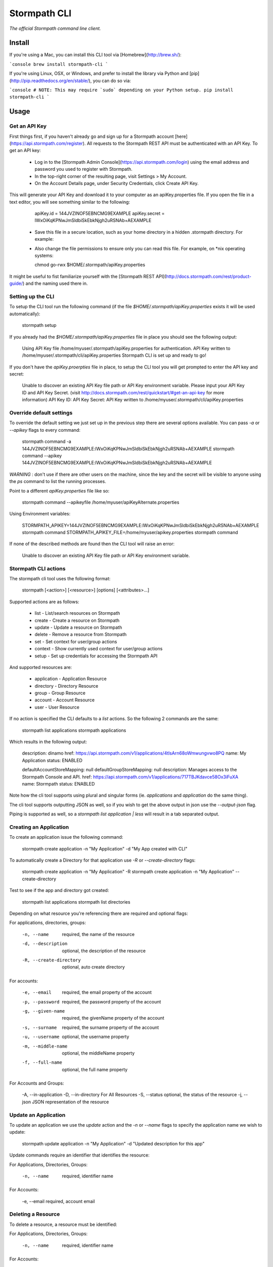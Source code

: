 Stormpath CLI
=============

.. image:: https://img.shields.io/pypi/v/stormpath-cli.svg
    :alt: stormpath-cli Release
    :target: https://pypi.python.org/pypi/stormpath-cli

.. image:: https://img.shields.io/pypi/dm/stormpath-cli.svg
    :alt: stormpath-cli Downloads
    :target: https://pypi.python.org/pypi/stormpath-cli

.. image:: https://api.codacy.com/project/badge/grade/e0c3fc1980ae4dabb86086dec8644220
    :alt: stormpath-cli Code Quality
    :target: https://www.codacy.com/app/r/stormpath-cli

.. image:: https://img.shields.io/travis/stormpath/stormpath-cli.svg
    :alt: stormpath-cli Build
    :target: https://travis-ci.org/stormpath/stormpath-cli

.. image:: https://coveralls.io/repos/github/stormpath/stormpath-cli/badge.svg?branch=master
    :alt: stormpath-cli Coverage
    :target: https://coveralls.io/github/stormpath/stormpath-cli?branch=master

*The official Stormpath command line client.*


Install
-------

If you're using a Mac, you can install this CLI tool via
[Homebrew](http://brew.sh/):

```console
brew install stormpath-cli
```

If you're using Linux, OSX, or Windows, and prefer to install the library via
Python and [pip](http://pip.readthedocs.org/en/stable/), you can do so via:

```console
# NOTE: This may require `sudo` depending on your Python setup.
pip install stormpath-cli
```

Usage
-----


Get an API Key
^^^^^^^^^^^^^^

First things first, if you haven't already go and sign up for a Stormpath account [here](https://api.stormpath.com/register).
All requests to the Stormpath REST API must be authenticated with an API Key. To get an API key:

  * Log in to the [Stormpath Admin Console](https://api.stormpath.com/login) using the email address and password you used to register with Stormpath.
  * In the top-right corner of the resulting page, visit Settings > My Account.
  * On the Account Details page, under Security Credentials, click Create API Key.

This will generate your API Key and download it to your computer as an apiKey.properties file. If you open the file in a text editor, you will see something similar to the following:

    apiKey.id = 144JVZINOF5EBNCMG9EXAMPLE
    apiKey.secret = lWxOiKqKPNwJmSldbiSkEbkNjgh2uRSNAb+AEXAMPLE


  * Save this file in a secure location, such as your home directory in a hidden .stormpath directory. For example:
  * Also change the file permissions to ensure only you can read this file. For example, on \*nix operating systems:

    chmod go-rwx $HOME/.stormpath/apiKey.properties

It might be useful to fist familiarize yourself with the [Stormpath REST API](http://docs.stormpath.com/rest/product-guide/) and the naming used there in.


Setting up the CLI
^^^^^^^^^^^^^^^^^^

To setup the CLI tool run the following command (if the file `$HOME/.stormpath/apiKey.properties` exists it will be used automatically):

    stormpath setup

If you already had the `$HOME/.stormpath/apiKey.properties` file in place you should see the following output:

    Using API Key file /home/myuser/.stormpath/apiKey.properties for authentication.
    API Key written to /home/myuser/.stormpath/cli/apiKey.properties
    Stormpath CLI is set up and ready to go!

If you don't have the `apiKey.proerpties` file in place, to setup the CLI tool you will get prompted to enter
the API key and secret:

    Unable to discover an existing API Key file path or API Key environment variable.
    Please input your API Key ID and API Key Secret.
    (visit http://docs.stormpath.com/rest/quickstart/#get-an-api-key for more information)
    API Key ID:
    API Key Secret:
    API Key written to /home/myuser/.stormpath/cli/apiKey.properties


Override default settings
^^^^^^^^^^^^^^^^^^^^^^^^^

To override the default setting we just set up in the previous step there are several options available.
You can pass `-a` or `--apikey` flags to every command:

    stormpath command -a 144JVZINOF5EBNCMG9EXAMPLE:lWxOiKqKPNwJmSldbiSkEbkNjgh2uRSNAb+AEXAMPLE
    stormpath command --apikey 144JVZINOF5EBNCMG9EXAMPLE:lWxOiKqKPNwJmSldbiSkEbkNjgh2uRSNAb+AEXAMPLE

`WARNING` : don't use if there are other users on the machine, since the key and the secret will be visible to anyone using the `ps` command to list the running processes.

Point to a different `apiKey.properties` file like so:

    stormpath command --apikeyfile /home/myuser/apiKeyAlternate.properties

Using Environment variables:

    STORMPATH_APIKEY=144JVZINOF5EBNCMG9EXAMPLE:lWxOiKqKPNwJmSldbiSkEbkNjgh2uRSNAb+AEXAMPLE stormpath command
    STORMPATH_APIKEY_FILE=/home/myuser/apikey.properties stormpath command

If none of the described methods are found then the CLI tool will raise an error:

    Unable to discover an existing API Key file path or API Key environment variable.

Stormpath CLI actions
^^^^^^^^^^^^^^^^^^^^^

The stormpath cli tool uses the following format:

    stormpath [<action>] [<resource>] [options] [<attributes>...]

Supported actions are as follows:

  * list    -  List/search resources on Stormpath
  * create  -  Create a resource on Stormpath
  * update  -  Update a resource on Stormpath
  * delete  -  Remove a resource from Stormpath
  * set     -  Set context for user/group actions
  * context -  Show currently used context for user/group actions
  * setup   -  Set up credentials for accessing the Stormpath API

And supported resources are:

  * application  -   Application Resource
  * directory    -   Directory Resource
  * group        -   Group Resource
  * account      -   Account Resource
  * user         -   User Resource

If no action is specified the CLI defaults to a `list` actions. So the following 2 commands are the same:

    stormpath list applications
    stormpath applications

Which results in the following output:

    description: dinamo
    href:        https://api.stormpath.com/v1/applications/4tlsArn68oWmwungvwo8PQ
    name:        My Application
    status:      ENABLED

    defaultAccountStoreMapping: null
    defaultGroupStoreMapping:   null
    description:                Manages access to the Stormpath Console and API.
    href:                       https://api.stormpath.com/v1/applications/717TBJKdavce58Ox3iFuXA
    name:                       Stormpath
    status:                     ENABLED


Note how the cli tool supports using plural and singular forms (ie. `applications` and `application` do the same thing).

The cli tool supports outputting JSON as well, so if you wish to get the above output in json use the `--output-json` flag.

Piping is supported as well, so a `stormpath list application | less` will result in a tab separated output.

Creating an Application
^^^^^^^^^^^^^^^^^^^^^^^

To create an application issue the following command:

    stormpath create application -n "My Application" -d "My App created with CLI"

To automatically create a Directory for that application use `-R` or `--create-directory` flags:

    stormpath create application -n "My Application" -R
    stormpath create application -n "My Application" --create-directory

Test to see if the app and directory got created:

    stormpath list applications
    stormpath list directories

Depending on what resource you're referencing there are required and optional flags:

For applications, directories, groups:

    -n, --name              required, the name of the resource
    -d, --description       optional, the description of the resource
    -R, --create-directory  optional, auto create directory

For accounts:

    -e, --email             required, the email property of the account
    -p, --password          required, the password property of the account
    -g, --given-name        required, the givenName property of the account
    -s, --surname           required, the surname property of the account
    -u, --username          optional, the username property
    -m, --middle-name       optional, the middleName property
    -f, --full-name         optional, the full name property

For Accounts and Groups:

    -A, --in-application
    -D, --in-directory      For All Resources
    -S, --status            optional, the status of the resource
    -j, --json              JSON representation of the resource

Update an Application
^^^^^^^^^^^^^^^^^^^^^

To update an application we use the `update` action and the `-n` or `--name` flags to specify the application name
we wish to update:

    stormpath update application -n "My Application"  -d "Updated description for this app"

Update commands require an identifier that identifies the resource:

For Applications, Directories, Groups:

    -n, --name  required, identifier name

For Accounts:

    -e, --email required, account email


Deleting a Resource
^^^^^^^^^^^^^^^^^^^

To delete a resource, a resource must be identified:

For Applications, Directories, Groups:

    -n, --name  required, identifier name

For Accounts:

    -e, --email required, account email

For example to delete an Application:

    stormpath delete -n "My Application"

Or and Account:

    stormpath delete -e "myuser@email.com"

You are going to be prompted to confirm the deletion. If you wish to avoid getting prompted use the `-F` flag.


Using raw JSON instead of flags
^^^^^^^^^^^^^^^^^^^^^^^^^^^^^^^

If you wish you can use raw JSON to represent the Resource your trying to access:

    stormpath create application --json='{"name": "My App", "description": "My App created with CLI"}'


Creating Accounts/Groups
^^^^^^^^^^^^^^^^^^^^^^^^


Since Accounts and Groups are tied to Applications and Directories when creating them we need to specify the flags
`-A` (that is `--in-applications`) or -D (that is `--in-directory`). For example:

    stormpath create account --username myuser --email myuser@email.com --password SomePassword12 --in-application "My Application"

    stormpath create group "My Group" --in-application "My Application"

Or we can use the JSON representation:

    stormpath create account --json '{"username": "myuser", "email": "myuser@email.com", "password": "SomePassword12"}' --in-application "My Application"

To avoid having to use the `--in-application` or `--in-directory` flags over and over you can set the context for all of the Accounts/Groups commands using the `set` command like so:

    stormpath set application -n "My Application"

Which will yield the following output:

    Current context is set to the application "My Application". Account / Groups actions are configured to target "My Application"

The same goes for directories:

    stormpath set directory --name "My Directory"

From here on out all the Account / Group actions are going to be targeted for the set application/directory.

To see the current context use the following command:

    stormpath context

Output:

    Using context from file /home/myuser/.stormpath/cli/context.properties.
    Current context set to the application 'My Application'.
    Account / Groups actions are configured to target 'My Application'.

Note: To clear the current context use the `stormpath unset` command.

Note: Resource attributes can be specified with or without the `--`. For instance:

    stormpath create account -e user@email.com username=dvader given-name=Anakin surname=Skywalker

And:

    stormpath create account -e user@email.com --username=dvader --given-name=Anakin --surname=Skywalker

Both wil result in the same thing. Identifier flags such as `-e` still require the the dash.

Creating Account Store Mappings
^^^^^^^^^^^^^^^^^^^^^^^^^^^^^^^

When creating an application it's possible to create the default account store using the `-R` or `--create-directory` flag. However one might wish to
be able to add additional groups or directories to an application.

First set the context to the desired application using the set command:

    stormpath set application -n "MyApplication"

Then when the context is set (note: you can check the current context using the `stormpath context` command) it's possible to create
a new account store mapping like so:

    stormpath create mapping "href_to_desired_directory_or_group" --is-default-account-store true

To list the mappings for the current application use the command below:

    stormpath list mappings

To update an account store mapping use the update command:

    stormpath update mapping "href_for_desired_mapping" --is-default-group-store true


Status command
^^^^^^^^^^^^^^

Using the command `stormpath status` you get the following output:

    API Key ID:           USED_API_KEY
    API Key Secret:       USED_API_KEY_SECRET
    Tenant:               tenant-name
    Application context:  https://api.stormpath.com/v1/applications/appshref
    Directory context:    null
    Group context:        null
    Communication Status: up

The command list the current context and used API credentials as well as showing if the CLI tool
is able to communicate with the Stormpath API.


# Copyright & Licensing

Copyright © 2012, 2013, 2014 Stormpath, Inc. and contributors.

This project is licensed under the [Apache 2.0 Open Source License](http://www.apache.org/licenses/LICENSE-2.0).

For additional information, please see the full [Project Documentation](https://www.stormpath.com/docs/python/product-guide).
